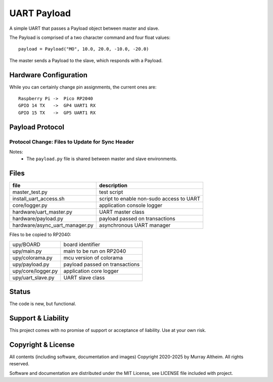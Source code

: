 
*****************************************************************
UART Payload
*****************************************************************

A simple UART that passes a Payload object between master and slave.

The Payload is comprised of a two character command and four float values::

    payload = Payload("MO", 10.0, 20.0, -10.0, -20.0)

The master sends a Payload to the slave, which responds with a Payload.

Hardware Configuration
**********************

While you can certainly change pin assignments, the current ones are::

    Raspberry Pi ->  Pico RP2040 
    GPIO 14 TX   ->  GP4 UART1 RX
    GPIO 15 TX   ->  GP5 UART1 RX


Payload Protocol
****************

Protocol Change: Files to Update for Sync Header
================================================

+-----------------------------------------+----------------+-----------------------------------------------------------+
| File                                   | Change Needed? | Notes                                                     |
+=========================================+================+===========================================================+
| ``payload.py`` (shared)                 | YES            | Add/use SYNC_HEADER, update (de)serialization             |
+-----------------------------------------+----------------+-----------------------------------------------------------+
| ``upy/uart_slave.py``                   | YES            | Read and search for sync header in input stream           |
+-----------------------------------------+----------------+-----------------------------------------------------------+
| ``hardware/async_uart_manager.py``      | YES            | Prepend sync header on send, search for it on receive     |
+-----------------------------------------+----------------+-----------------------------------------------------------+
| ``hardware/uart_master.py``             | MAYBE          | Only if direct byte stream manipulation is done           |
+-----------------------------------------+----------------+-----------------------------------------------------------+
| ``upy/main.py``                         | NO             | Protocol remains the same, just instantiates slave        |
+-----------------------------------------+----------------+-----------------------------------------------------------+
| ``README.rst``                          | OPTIONAL       | Good practice to document protocol change                 |
+-----------------------------------------+----------------+-----------------------------------------------------------+

Notes:
 - The ``payload.py`` file is shared between master and slave environments.


Files
*****

+--------------------------------+----------------------------------------------+
| file                           | description                                  |
+================================+==============================================+
| master_test.py                 | test script                                  |
+--------------------------------+----------------------------------------------+
| install_uart_access.sh         | script to enable non-sudo access to UART     |
+--------------------------------+----------------------------------------------+
| core/logger.py                 | application console logger                   |
+--------------------------------+----------------------------------------------+
| hardware/uart_master.py        | UART master class                            |
+--------------------------------+----------------------------------------------+
| hardware/payload.py            | payload passed on transactions               |
+--------------------------------+----------------------------------------------+
| hardware/async_uart_manager.py | asynchronous UART manager                    |
+--------------------------------+----------------------------------------------+

Files to be copied to RP2040:

+--------------------------------+----------------------------------------------+
| upy/BOARD                      | board identifier                             |
+--------------------------------+----------------------------------------------+
| upy/main.py                    | main to be run on RP2040                     |
+--------------------------------+----------------------------------------------+
| upy/colorama.py                | mcu version of colorama                      |
+--------------------------------+----------------------------------------------+
| upy/payload.py                 | payload passed on transactions               |
+--------------------------------+----------------------------------------------+
| upy/core/logger.py             | application core logger                      |
+--------------------------------+----------------------------------------------+
| upy/uart_slave.py              | UART slave class                             |
+--------------------------------+----------------------------------------------+


Status
******

The code is new, but functional.


Support & Liability
*******************

This project comes with no promise of support or acceptance of liability. Use at
your own risk.


Copyright & License
*******************

All contents (including software, documentation and images) Copyright 2020-2025
by Murray Altheim. All rights reserved.

Software and documentation are distributed under the MIT License, see LICENSE
file included with project.

